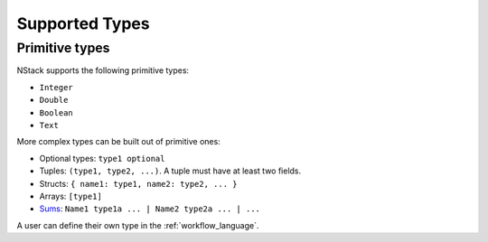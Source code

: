 .. _supported-types:

Supported Types
===============

Primitive types
---------------

NStack supports the following primitive types:

* ``Integer``
* ``Double``
* ``Boolean``
* ``Text``

.. ByteArray

More complex types can be built out of primitive ones:

* Optional types: ``type1 optional``
* Tuples: ``(type1, type2, ...)``. A tuple must have at least two fields.
* Structs: ``{ name1: type1, name2: type2, ... }``
* Arrays: ``[type1]``
* `Sums <https://en.wikipedia.org/wiki/Algebraic_data_type>`_: ``Name1 type1a ... | Name2 type2a ... | ...``

A user can define their own type in the :ref:`workflow_language`.
